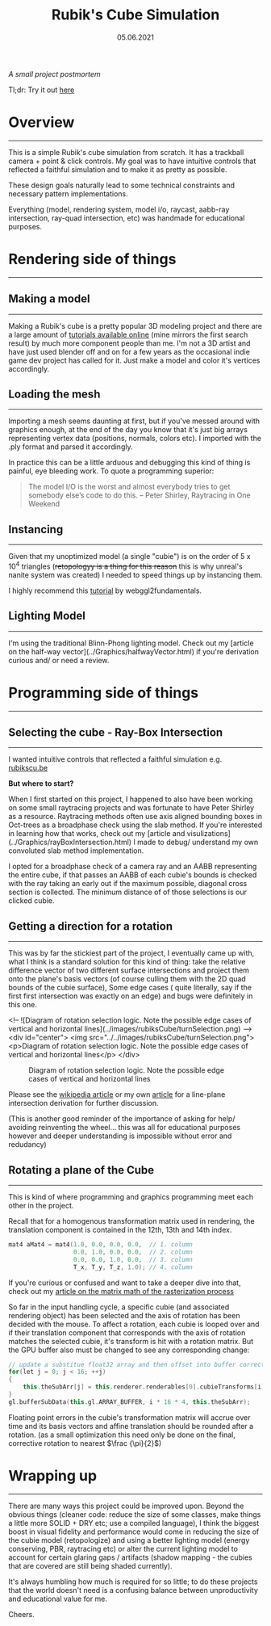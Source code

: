 #+STARTUP: indent
#+TITLE: Rubik's Cube Simulation
#+DATE: 05.06.2021

/A small project postmortem/

Tl;dr: Try it out [[../../../../../rsc/projects-tools-demos/Projects/JS-&-WebGL/rubiks_cube/][here]]

* Overview
---------------------------------------------------

This is a simple Rubik's cube simulation from scratch. It has a trackball camera + point & click controls.
My goal was to have intuitive controls that reflected a faithful simulation and to make it as pretty as possible.

These design goals naturally lead to some technical constraints and necessary pattern implementations.
# To achieve the point and click controls I needed to use Ray-Quad intersection tests and some projection logic.
# A better lighting model (Blinn-phong) and instancing was used to utilize the high polygon model.
Everything (model, rendering system, model i/o, raycast, aabb-ray intersection, ray-quad intersection, etc) was handmade for educational purposes.

* Rendering side of things
---------------------------------------------------

** Making a model
---------------------------------------------------

Making a Rubik's cube is a pretty popular 3D modeling project and there are a large amount of 
[[https://www.youtube.com/results?search_query=rubiks+cube+blender][tutorials available online]] (mine mirrors the first search result) by
much more component people than me. I'm not a 3D artist and have just used blender off and on for a few years as the
occasional indie game dev project has called for it. Just make a model and color it's vertices accordingly.

** Loading the mesh
---------------------------------------------------

Importing a mesh seems daunting at first, but if you've messed around with graphics enough, at the end of the day you
know that it's just big arrays representing vertex data (positions, normals, colors etc). I imported with the .ply format and parsed it accordingly.

In practice this can be a little arduous and debugging this kind of thing is painful, eye bleeding work. To quote a programming superior:

#+BEGIN_QUOTE
The model I/O is the worst and almost everybody tries to get somebody else’s code to do this.
-- Peter Shirley, Raytracing in One Weekend 
#+END_QUOTE

# If you're interested in learning more, check out another [[#][article of mine]] on this subject that goes into more detail.

** Instancing 
---------------------------------------------------

Given that my unoptimized model (a single "cubie") is on the order of $5$ x $10^4$ triangles (+retopologyy is a thing for this reason+ this is why unreal's nanite system was created)
I needed to speed things up by instancing them.

I highly recommend this [[https://webgl2fundamentals.org/webgl/lessons/webgl-instanced-drawing.html][tutorial]] by webggl2fundamentals.


** Lighting Model 
---------------------------------------------------

I'm using the traditional Blinn-Phong lighting model. Check out my [article on the half-way vector](../Graphics/halfwayVector.html) if you're derivation curious and/ or need a review.

* Programming side of things
---------------------------------------------------

** Selecting the cube - Ray-Box Intersection
---------------------------------------------------

I wanted intuitive controls that reflected a faithful simulation e.g. [[https://rubikscu.be/][rubikscu.be]]

*But where to start?*

When I first started on this project, I happened to also have been working on some small raytracing projects and was fortunate to have Peter Shirley as a resource.
Raytracing methods often use axis aligned bounding boxes in Oct-trees as a broadphase check using the slab method. If you're interested in learning how that works, check out my [article and visulizations](../Graphics/rayBoxIntersection.html) I made to debug/ understand my own convoluted slab method
implementation.

I opted for a broadphase check of a camera ray and an AABB representing the entire cube, if that passes an AABB of each cubie's bounds is checked with the ray
taking an early out if the maximum possible, diagonal cross section is collected. The minimum distance of of those selections is our clicked cubie.

** Getting a direction for a rotation
---------------------------------------------------

This was by far the stickiest part of the project, I eventually came up with, what I think is a standard solution for this kind of thing: 
take the relative difference vector of two different surface intersections and project them onto the plane's basis vectors (of course culling them with the 2D quad bounds of the cubie surface),
Some edge cases ( quite literally, say if the first first intersection was exactly on an edge) and bugs were definitely in this one.

<!-- ![Diagram of rotation selection logic. Note the possible edge cases of vertical and horizontal lines](../images/rubiksCube/turnSelection.png) -->
<div id="center">
    <img src="../../images/rubiksCube/turnSelection.png">
    <p>Diagram of rotation selection logic. Note the possible edge cases of vertical and horizontal lines</p>
</div>

#+CAPTION: Diagram of rotation selection logic. Note the possible edge cases of vertical and horizontal lines
[[../../../img/Projects/rubiks_cube/turnSelection.png]]

Please see the [[https://en.wikipedia.org/wiki/Line%E2%80%93plane_intersection][wikipedia article]] or my own [[../../Math\distance_to_plane_and_ray_plane_intersection/][article]] for a line-plane intersection derivation for further discussion.

(This is another good reminder of the importance of asking for help/ avoiding reinventing the wheel...
this was all for educational purposes however and deeper understanding is impossible
without error and redudancy)

** Rotating a plane of the Cube
---------------------------------------------------

This is kind of where programming and graphics programming meet each other in the project.

Recall that for a homogenous transformation matrix used in rendering, the translation component is contained in the 12th, 13th and 14th index. 

#+BEGIN_SRC cpp
mat4 aMat4 = mat4(1.0, 0.0, 0.0, 0.0,  // 1. column
                  0.0, 1.0, 0.0, 0.0,  // 2. column
                  0.0, 0.0, 1.0, 0.0,  // 3. column
                  T_x, T_y, T_z, 1.0); // 4. column
#+END_SRC

If you're curious or confused and want to take a deeper dive into that, check out my
[[../../Graphics/model_view_projection/][article on the matrix math of the rasterization process]]

So far in the input handling cycle, a specific cubie (and associated rendering object) has been selected and the axis of rotation has been decided with the mouse.
To affect a rotation, each cubie is looped over and if their translation component that corresponds with the axis of rotation matches the selected cubie, 
it's transform is hit with a rotation matrix. 
But the GPU buffer also must be changed to see any corresponding change:

#+BEGIN_SRC cpp
// update a substitue float32 array and then offset into buffer correctly, replacing 9 matrices instead of 27
for(let j = 0; j < 16; ++j)
{
    this.theSubArr[j] = this.renderer.renderables[0].cubieTransforms[i][j];
}
gl.bufferSubData(this.gl.ARRAY_BUFFER, i * 16 * 4, this.theSubArr);
#+END_SRC

Floating point errors in the cubie's transformation matrix will accrue over time and its basis vectors and affine translation should be rounded after a rotation.
(as a small optimization this need only be done on the final, corrective rotation to nearest $\frac {\pi}{2}$)

* Wrapping up
---------------------------------------------------

There are many ways this project could be improved upon. 
Beyond the obvious things (cleaner code: reduce the size of some classes, make things a little more SOLID + DRY etc;
use a compiled language), I think the biggest boost in visual fidelity and performance would come in reducing the size of the cubie model (retopologize)
and using a better lighting model (energy conserving, PBR, raytracing etc)
or alter the current lighting model to account for certain glaring gaps / artifacts (shadow mapping - the cubies that are covered are still being shaded currently).

It's always humbling how much is required for so little; to do these projects that the
world doesn't need is a confusing balance between unproductivity and educational value for me. 

Cheers.
